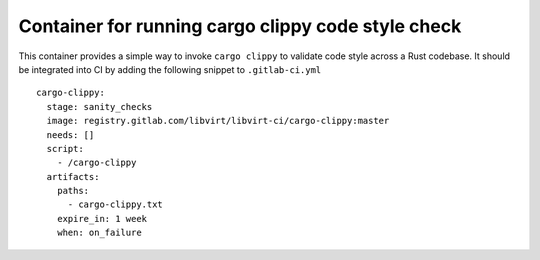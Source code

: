 ===================================================
Container for running cargo clippy code style check
===================================================

This container provides a simple way to invoke ``cargo clippy`` to validate
code style across a Rust codebase. It should be integrated into CI by adding
the following snippet to ``.gitlab-ci.yml``

::

   cargo-clippy:
     stage: sanity_checks
     image: registry.gitlab.com/libvirt/libvirt-ci/cargo-clippy:master
     needs: []
     script:
       - /cargo-clippy
     artifacts:
       paths:
         - cargo-clippy.txt
       expire_in: 1 week
       when: on_failure
